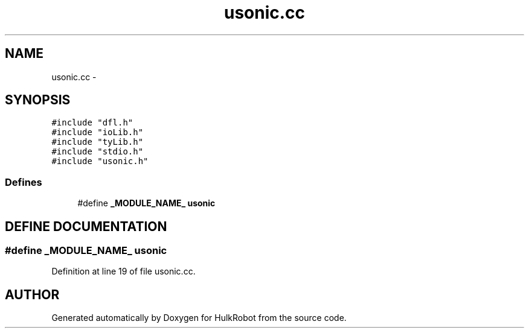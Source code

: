 .TH usonic.cc 3 "29 May 2002" "HulkRobot" \" -*- nroff -*-
.ad l
.nh
.SH NAME
usonic.cc \- 
.SH SYNOPSIS
.br
.PP
\fC#include "dfl.h"\fR
.br
\fC#include "ioLib.h"\fR
.br
\fC#include "tyLib.h"\fR
.br
\fC#include "stdio.h"\fR
.br
\fC#include "usonic.h"\fR
.br
.SS Defines

.in +1c
.ti -1c
.RI "#define \fB_MODULE_NAME_\fR  \fBusonic\fR"
.br
.in -1c
.SH DEFINE DOCUMENTATION
.PP 
.SS #define _MODULE_NAME_  \fBusonic\fR
.PP
Definition at line 19 of file usonic.cc.
.SH AUTHOR
.PP 
Generated automatically by Doxygen for HulkRobot from the source code.